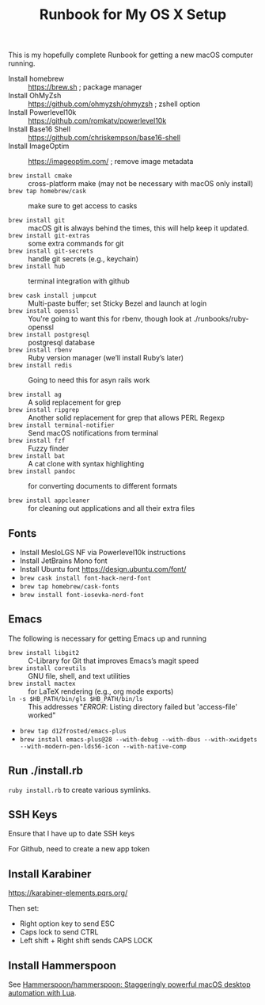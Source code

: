 #+title: Runbook for My OS X Setup

This is my hopefully complete Runbook for getting a new macOS computer running.

- Install homebrew :: https://brew.sh ; package manager
- Install OhMyZsh :: https://github.com/ohmyzsh/ohmyzsh ; zshell option
- Install Powerlevel10k :: https://github.com/romkatv/powerlevel10k
- Install Base16 Shell :: https://github.com/chriskempson/base16-shell
- Install ImageOptim :: https://imageoptim.com/ ; remove image metadata

- =brew install cmake= :: cross-platform make (may not be necessary with macOS only install)
- =brew tap homebrew/cask= :: make sure to get access to casks

- =brew install git= :: macOS git is always behind the times, this will help keep it updated.
- =brew install git-extras= :: some extra commands for git
- =brew install git-secrets= :: handle git secrets (e.g., keychain)
- =brew install hub= :: terminal integration with github

- =brew cask install jumpcut= :: Multi-paste buffer; set Sticky Bezel and launch at login
- =brew install openssl= :: You're going to want this for rbenv, though look at ./runbooks/ruby-openssl
- =brew install postgresql= :: postgresql database
- =brew install rbenv= :: Ruby version manager (we’ll install Ruby’s later)
- =brew install redis= :: Going to need this for asyn rails work

- =brew install ag= :: A solid replacement for grep
- =brew install ripgrep= :: Another solid replacement for grep that allows PERL Regexp
- =brew install terminal-notifier= :: Send macOS notifications from terminal
- =brew install fzf= :: Fuzzy finder
- =brew install bat= :: A cat clone with syntax highlighting
- =brew install pandoc= :: for converting documents to different formats

- =brew install appcleaner= :: for cleaning out applications and all their extra files

** Fonts

- Install MesloLGS NF via Powerlevel10k instructions
- Install JetBrains Mono font
- Install Ubuntu font https://design.ubuntu.com/font/
- =brew cask install font-hack-nerd-font=
- =brew tap homebrew/cask-fonts=
- =brew install font-iosevka-nerd-font=


** Emacs

The following is necessary for getting Emacs up and running

- =brew install libgit2= :: C-Library for Git that improves Emacs’s magit speed
- =brew install coreutils= :: GNU file, shell, and text utilities
- =brew install mactex= :: for LaTeX rendering (e.g., org mode exports)
- =ln -s $HB_PATH/bin/gls $HB_PATH/bin/ls= :: This addresses "/ERROR/: Listing directory failed but 'access-file' worked"

- =brew tap d12frosted/emacs-plus=
- =brew install emacs-plus@28 --with-debug --with-dbus --with-xwidgets --with-modern-pen-lds56-icon --with-native-comp=

** Run ./install.rb

=ruby install.rb= to create various symlinks.

** SSH Keys

Ensure that I have up to date SSH keys

For Github, need to create a new app token

** Install Karabiner

https://karabiner-elements.pqrs.org/

Then set:

- Right option key to send ESC
- Caps lock to send CTRL
- Left shift + Right shift sends CAPS LOCK

** Install Hammerspoon

See [[https://github.com/Hammerspoon/hammerspoon][Hammerspoon/hammerspoon: Staggeringly powerful macOS desktop automation with Lua]].
